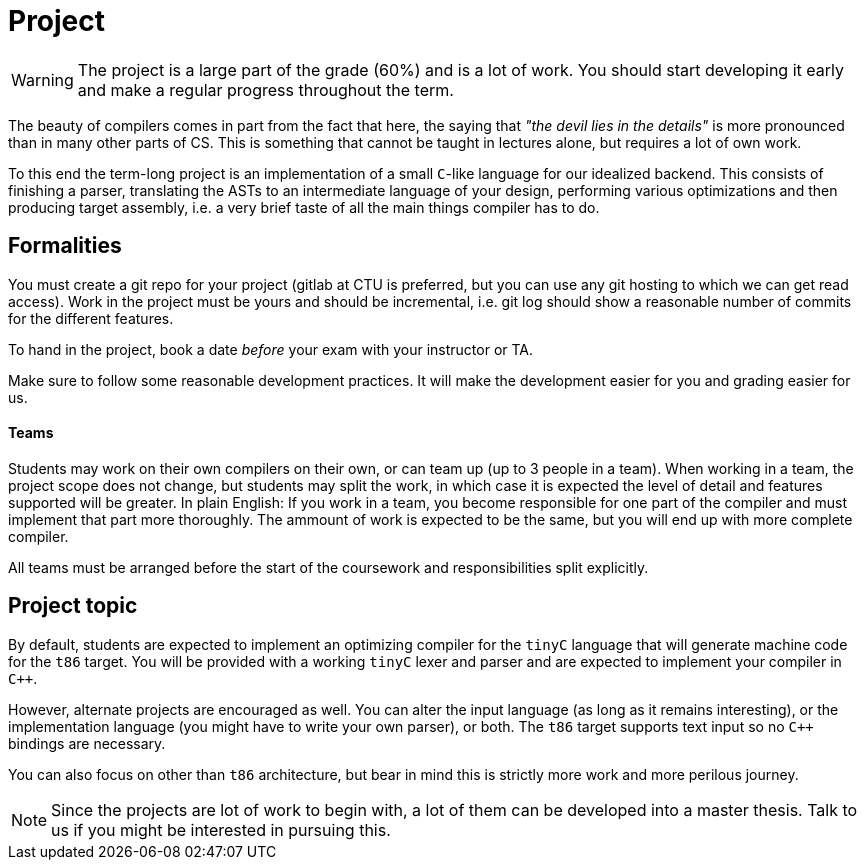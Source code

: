 = Project

WARNING: The project is a large part of the grade (60%) and is a lot of work. You should start developing it early and make a regular progress throughout the term.

The beauty of compilers comes in part from the fact that here, the saying that _"the devil lies in the details"_ is more pronounced than in many other parts of CS. This is something that cannot be taught in lectures alone, but requires a lot of own work. 

To this end the term-long project is an implementation of a small `C`-like language for our idealized backend. This consists of finishing a parser, translating the ASTs to an intermediate language of your design, performing various optimizations and then producing target assembly, i.e. a very brief taste of all the main things compiler has to do.

## Formalities

You must create a git repo for your project (gitlab at CTU is preferred, but you can use any git hosting to which we can get read access). Work in the project must be yours and should be incremental, i.e. git log should show a reasonable number of commits for the different features. 

To hand in the project, book a date _before_ your exam with your instructor or TA. 

Make sure to follow some reasonable development practices. It will make the development easier for you and grading easier for us.

#### Teams 

Students may work on their own compilers on their own, or can team up (up to 3 people in a team). When working in a team, the project scope does not change, but students may split the work, in which case it is expected the level of detail and features supported will be greater. In plain English: If you work in a team, you become responsible for one part of the compiler and must implement that part more thoroughly. The ammount of work is expected to be the same, but you will end up with more complete compiler. 

All teams must be arranged before the start of the coursework and responsibilities split explicitly. 

## Project topic

By default, students are expected to implement an optimizing compiler for the `tinyC` language that will generate machine code for the `t86` target. You will be provided with a working `tinyC` lexer and parser and are expected to implement your compiler in `C++`. 

However, alternate projects are encouraged as well. You can alter the input language (as long as it remains interesting), or the implementation language (you might have to write your own parser), or both. The `t86` target supports text input so no `C++` bindings are necessary. 

You can also focus on other than `t86` architecture, but bear in mind this is strictly more work and more perilous journey.  

NOTE: Since the projects are lot of work to begin with, a lot of them can be developed into a master thesis. Talk to us if you might be interested in pursuing this. 

